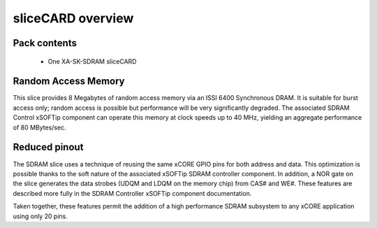 sliceCARD overview
===================

Pack contents
-------------

   * One XA-SK-SDRAM sliceCARD

Random Access Memory
--------------------

This slice provides 8 Megabytes of random access memory via an ISSI 6400 
Synchronous DRAM. It is suitable for burst access only; random access is 
possible but performance will be very significantly degraded. The associated 
SDRAM Control xSOFTip component can operate this memory at clock speeds up to 
40 MHz, yielding an aggregate performance of 80 MBytes/sec.

Reduced pinout
--------------

The SDRAM slice uses a technique of reusing the same xCORE GPIO pins for both 
address and data. This optimization is possible thanks to the soft nature of 
the associated xSOFTip SDRAM controller component. In addition, a NOR gate on 
the slice generates the data strobes (UDQM and LDQM on the memory chip) from 
CAS# and WE#. These features are described more fully in the SDRAM Controller 
xSOFTip component documentation.

Taken together, these features permit the addition of a high performance SDRAM 
subsystem to any xCORE application using only 20 pins.


